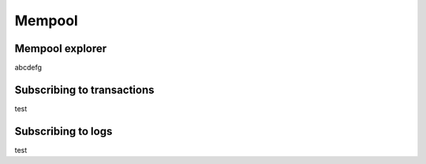 =======
Mempool
=======

Mempool explorer
================
abcdefg

Subscribing to transactions
===========================
test

Subscribing to logs
===================
test
